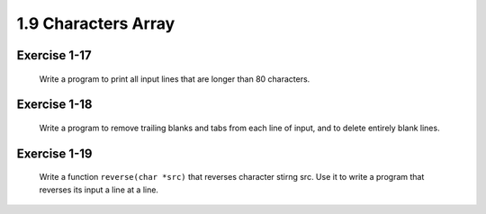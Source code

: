 1.9 Characters Array
--------------------
Exercise 1-17
^^^^^^^^^^^^^
   Write a program to print all input lines that are longer than 80 characters.

Exercise 1-18
^^^^^^^^^^^^^
   Write a program to remove trailing blanks and tabs from each line of input, and to delete entirely blank lines.

Exercise 1-19
^^^^^^^^^^^^^
   Write a function ``reverse(char *src)`` that reverses character stirng src.
   Use it to write a program that reverses its input a line at a line.


